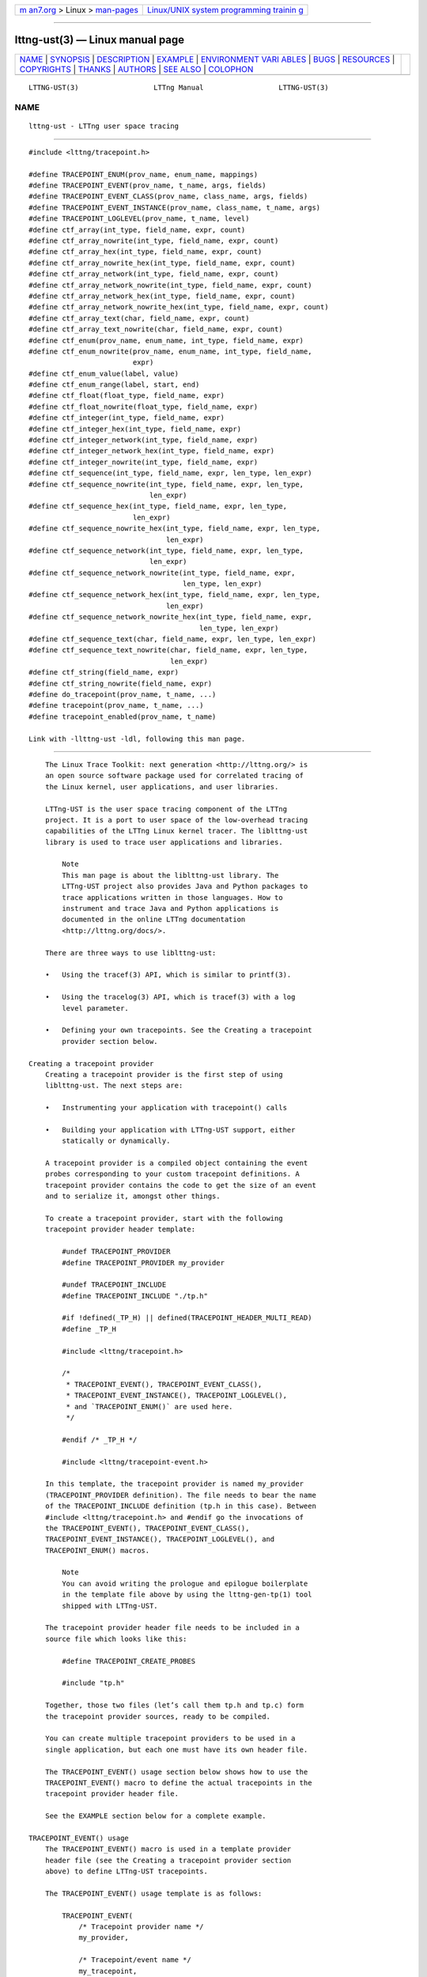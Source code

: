 .. container:: page-top

.. container:: nav-bar

   +----------------------------------+----------------------------------+
   | `m                               | `Linux/UNIX system programming   |
   | an7.org <../../../index.html>`__ | trainin                          |
   | > Linux >                        | g <http://man7.org/training/>`__ |
   | `man-pages <../index.html>`__    |                                  |
   +----------------------------------+----------------------------------+

--------------

lttng-ust(3) — Linux manual page
================================

+-----------------------------------+-----------------------------------+
| `NAME <#NAME>`__ \|               |                                   |
| `SYNOPSIS <#SYNOPSIS>`__ \|       |                                   |
| `DESCRIPTION <#DESCRIPTION>`__ \| |                                   |
| `EXAMPLE <#EXAMPLE>`__ \|         |                                   |
| `ENVIRONMENT VARI                 |                                   |
| ABLES <#ENVIRONMENT_VARIABLES>`__ |                                   |
| \| `BUGS <#BUGS>`__ \|            |                                   |
| `RESOURCES <#RESOURCES>`__ \|     |                                   |
| `COPYRIGHTS <#COPYRIGHTS>`__ \|   |                                   |
| `THANKS <#THANKS>`__ \|           |                                   |
| `AUTHORS <#AUTHORS>`__ \|         |                                   |
| `SEE ALSO <#SEE_ALSO>`__ \|       |                                   |
| `COLOPHON <#COLOPHON>`__          |                                   |
+-----------------------------------+-----------------------------------+
| .. container:: man-search-box     |                                   |
+-----------------------------------+-----------------------------------+

::

   LTTNG-UST(3)                  LTTng Manual                  LTTNG-UST(3)

NAME
-------------------------------------------------

::

          lttng-ust - LTTng user space tracing


---------------------------------------------------------

::

          #include <lttng/tracepoint.h>

          #define TRACEPOINT_ENUM(prov_name, enum_name, mappings)
          #define TRACEPOINT_EVENT(prov_name, t_name, args, fields)
          #define TRACEPOINT_EVENT_CLASS(prov_name, class_name, args, fields)
          #define TRACEPOINT_EVENT_INSTANCE(prov_name, class_name, t_name, args)
          #define TRACEPOINT_LOGLEVEL(prov_name, t_name, level)
          #define ctf_array(int_type, field_name, expr, count)
          #define ctf_array_nowrite(int_type, field_name, expr, count)
          #define ctf_array_hex(int_type, field_name, expr, count)
          #define ctf_array_nowrite_hex(int_type, field_name, expr, count)
          #define ctf_array_network(int_type, field_name, expr, count)
          #define ctf_array_network_nowrite(int_type, field_name, expr, count)
          #define ctf_array_network_hex(int_type, field_name, expr, count)
          #define ctf_array_network_nowrite_hex(int_type, field_name, expr, count)
          #define ctf_array_text(char, field_name, expr, count)
          #define ctf_array_text_nowrite(char, field_name, expr, count)
          #define ctf_enum(prov_name, enum_name, int_type, field_name, expr)
          #define ctf_enum_nowrite(prov_name, enum_name, int_type, field_name,
                                   expr)
          #define ctf_enum_value(label, value)
          #define ctf_enum_range(label, start, end)
          #define ctf_float(float_type, field_name, expr)
          #define ctf_float_nowrite(float_type, field_name, expr)
          #define ctf_integer(int_type, field_name, expr)
          #define ctf_integer_hex(int_type, field_name, expr)
          #define ctf_integer_network(int_type, field_name, expr)
          #define ctf_integer_network_hex(int_type, field_name, expr)
          #define ctf_integer_nowrite(int_type, field_name, expr)
          #define ctf_sequence(int_type, field_name, expr, len_type, len_expr)
          #define ctf_sequence_nowrite(int_type, field_name, expr, len_type,
                                       len_expr)
          #define ctf_sequence_hex(int_type, field_name, expr, len_type,
                                   len_expr)
          #define ctf_sequence_nowrite_hex(int_type, field_name, expr, len_type,
                                           len_expr)
          #define ctf_sequence_network(int_type, field_name, expr, len_type,
                                       len_expr)
          #define ctf_sequence_network_nowrite(int_type, field_name, expr,
                                               len_type, len_expr)
          #define ctf_sequence_network_hex(int_type, field_name, expr, len_type,
                                           len_expr)
          #define ctf_sequence_network_nowrite_hex(int_type, field_name, expr,
                                                   len_type, len_expr)
          #define ctf_sequence_text(char, field_name, expr, len_type, len_expr)
          #define ctf_sequence_text_nowrite(char, field_name, expr, len_type,
                                            len_expr)
          #define ctf_string(field_name, expr)
          #define ctf_string_nowrite(field_name, expr)
          #define do_tracepoint(prov_name, t_name, ...)
          #define tracepoint(prov_name, t_name, ...)
          #define tracepoint_enabled(prov_name, t_name)

          Link with -llttng-ust -ldl, following this man page.


---------------------------------------------------------------

::

          The Linux Trace Toolkit: next generation <http://lttng.org/> is
          an open source software package used for correlated tracing of
          the Linux kernel, user applications, and user libraries.

          LTTng-UST is the user space tracing component of the LTTng
          project. It is a port to user space of the low-overhead tracing
          capabilities of the LTTng Linux kernel tracer. The liblttng-ust
          library is used to trace user applications and libraries.

              Note
              This man page is about the liblttng-ust library. The
              LTTng-UST project also provides Java and Python packages to
              trace applications written in those languages. How to
              instrument and trace Java and Python applications is
              documented in the online LTTng documentation
              <http://lttng.org/docs/>.

          There are three ways to use liblttng-ust:

          •   Using the tracef(3) API, which is similar to printf(3).

          •   Using the tracelog(3) API, which is tracef(3) with a log
              level parameter.

          •   Defining your own tracepoints. See the Creating a tracepoint
              provider section below.

      Creating a tracepoint provider
          Creating a tracepoint provider is the first step of using
          liblttng-ust. The next steps are:

          •   Instrumenting your application with tracepoint() calls

          •   Building your application with LTTng-UST support, either
              statically or dynamically.

          A tracepoint provider is a compiled object containing the event
          probes corresponding to your custom tracepoint definitions. A
          tracepoint provider contains the code to get the size of an event
          and to serialize it, amongst other things.

          To create a tracepoint provider, start with the following
          tracepoint provider header template:

              #undef TRACEPOINT_PROVIDER
              #define TRACEPOINT_PROVIDER my_provider

              #undef TRACEPOINT_INCLUDE
              #define TRACEPOINT_INCLUDE "./tp.h"

              #if !defined(_TP_H) || defined(TRACEPOINT_HEADER_MULTI_READ)
              #define _TP_H

              #include <lttng/tracepoint.h>

              /*
               * TRACEPOINT_EVENT(), TRACEPOINT_EVENT_CLASS(),
               * TRACEPOINT_EVENT_INSTANCE(), TRACEPOINT_LOGLEVEL(),
               * and `TRACEPOINT_ENUM()` are used here.
               */

              #endif /* _TP_H */

              #include <lttng/tracepoint-event.h>

          In this template, the tracepoint provider is named my_provider
          (TRACEPOINT_PROVIDER definition). The file needs to bear the name
          of the TRACEPOINT_INCLUDE definition (tp.h in this case). Between
          #include <lttng/tracepoint.h> and #endif go the invocations of
          the TRACEPOINT_EVENT(), TRACEPOINT_EVENT_CLASS(),
          TRACEPOINT_EVENT_INSTANCE(), TRACEPOINT_LOGLEVEL(), and
          TRACEPOINT_ENUM() macros.

              Note
              You can avoid writing the prologue and epilogue boilerplate
              in the template file above by using the lttng-gen-tp(1) tool
              shipped with LTTng-UST.

          The tracepoint provider header file needs to be included in a
          source file which looks like this:

              #define TRACEPOINT_CREATE_PROBES

              #include "tp.h"

          Together, those two files (let’s call them tp.h and tp.c) form
          the tracepoint provider sources, ready to be compiled.

          You can create multiple tracepoint providers to be used in a
          single application, but each one must have its own header file.

          The TRACEPOINT_EVENT() usage section below shows how to use the
          TRACEPOINT_EVENT() macro to define the actual tracepoints in the
          tracepoint provider header file.

          See the EXAMPLE section below for a complete example.

      TRACEPOINT_EVENT() usage
          The TRACEPOINT_EVENT() macro is used in a template provider
          header file (see the Creating a tracepoint provider section
          above) to define LTTng-UST tracepoints.

          The TRACEPOINT_EVENT() usage template is as follows:

              TRACEPOINT_EVENT(
                  /* Tracepoint provider name */
                  my_provider,

                  /* Tracepoint/event name */
                  my_tracepoint,

                  /* List of tracepoint arguments (input) */
                  TP_ARGS(
                      ...
                  ),

                  /* List of fields of eventual event (output) */
                  TP_FIELDS(
                      ...
                  )
              )

          The TP_ARGS() macro contains the input arguments of the
          tracepoint. Those arguments can be used in the argument
          expressions of the output fields defined in TP_FIELDS().

          The format of the TP_ARGS() parameters is: C type, then argument
          name; repeat as needed, up to ten times. For example:

              TP_ARGS(
                  int, my_int,
                  const char *, my_string,
                  FILE *, my_file,
                  double, my_float,
                  struct my_data *, my_data
              )

          The TP_FIELDS() macro contains the output fields of the
          tracepoint, that is, the actual data that can be recorded in the
          payload of an event emitted by this tracepoint.

          The TP_FIELDS() macro contains a list of ctf_*() macros NOT
          separated by commas. The available macros are documented in the
          Available ctf_*() field type macros section below.

      Available ctf_*() field type macros
          This section documents the available ctf_*() macros that can be
          inserted in the TP_FIELDS() macro of the TRACEPOINT_EVENT()
          macro.

          Standard integer, displayed in base 10:

              ctf_integer(int_type, field_name, expr)
              ctf_integer_nowrite(int_type, field_name, expr)

          Standard integer, displayed in base 16:

              ctf_integer_hex(int_type, field_name, expr)

          Integer in network byte order (big endian), displayed in base 10:

              ctf_integer_network(int_type, field_name, expr)

          Integer in network byte order, displayed in base 16:

              ctf_integer_network_hex(int_type, field_name, expr)

          Floating point number:

              ctf_float(float_type, field_name, expr)
              ctf_float_nowrite(float_type, field_name, expr)

          Null-terminated string:

              ctf_string(field_name, expr)
              ctf_string_nowrite(field_name, expr)

          Statically-sized array of integers (_hex versions displayed in
          hexadecimal, _network versions in network byte order):

              ctf_array(int_type, field_name, expr, count)
              ctf_array_nowrite(int_type, field_name, expr, count)
              ctf_array_hex(int_type, field_name, expr, count)
              ctf_array_nowrite_hex(int_type, field_name, expr, count)
              ctf_array_network(int_type, field_name, expr, count)
              ctf_array_network_nowrite(int_type, field_name, expr, count)
              ctf_array_network_hex(int_type, field_name, expr, count)
              ctf_array_network_nowrite_hex(int_type, field_name, expr, count)

          Statically-sized array, printed as text; no need to be
          null-terminated:

              ctf_array_text(char, field_name, expr, count)
              ctf_array_text_nowrite(char, field_name, expr, count)

          Dynamically-sized array of integers (_hex versions displayed in
          hexadecimal, _network versions in network byte order):

              ctf_sequence(int_type, field_name, expr, len_type, len_expr)
              ctf_sequence_nowrite(int_type, field_name, expr, len_type, len_expr)
              ctf_sequence_hex(int_type, field_name, expr, len_type, len_expr)
              ctf_sequence_nowrite_hex(int_type, field_name, expr, len_type,
                                       len_expr)
              ctf_sequence_network(int_type, field_name, expr, len_type, len_expr)
              ctf_sequence_network_nowrite(int_type, field_name, expr, len_type,
                                           len_expr)
              ctf_sequence_network_hex(int_type, field_name, expr, len_type,
                                       len_expr)
              ctf_sequence_network_nowrite_hex(int_type, field_name, expr,
                                               len_type, len_expr)

          Dynamically-sized array, displayed as text; no need to be
          null-terminated:

              ctf_sequence_text(char, field_name, expr, len_type, len_expr)
              ctf_sequence_text_nowrite(char, field_name, expr, len_type, len_expr)

          Enumeration. The enumeration field must be defined before using
          this macro with the TRACEPOINT_ENUM() macro. See the
          TRACEPOINT_ENUM() usage section for more information.

              ctf_enum(prov_name, enum_name, int_type, field_name, expr)
              ctf_enum_nowrite(prov_name, enum_name, int_type, field_name, expr)

          The parameters are:

          count
              Number of elements in array/sequence. This must be known at
              compile time.

          enum_name
              Name of an enumeration field previously defined with the
              TRACEPOINT_ENUM() macro. See the TRACEPOINT_ENUM() usage
              section for more information.

          expr
              C expression resulting in the field’s value. This expression
              can use one or more arguments passed to the tracepoint. The
              arguments of a given tracepoint are defined in the TP_ARGS()
              macro (see the Creating a tracepoint provider section above).

          field_name
              Event field name (C identifier syntax, NOT a literal string).

          float_type
              Float C type (float or double). The size of this type
              determines the size of the floating point number field.

          int_type
              Integer C type. The size of this type determines the size of
              the integer/enumeration field.

          len_expr
              C expression resulting in the sequence’s length. This
              expression can use one or more arguments passed to the
              tracepoint.

          len_type
              Unsigned integer C type of sequence’s length.

          prov_name
              Tracepoint provider name. This must be the same as the
              tracepoint provider name used in a previous field definition.

          The _nowrite versions omit themselves from the recorded trace,
          but are otherwise identical. Their primary purpose is to make
          some of the event context available to the event filters without
          having to commit the data to sub-buffers. See
          lttng-enable-event(1) to learn more about dynamic event
          filtering.

          See the EXAMPLE section below for a complete example.

      TRACEPOINT_ENUM() usage
          An enumeration field is a list of mappings between an integers,
          or a range of integers, and strings (sometimes called labels or
          enumerators). Enumeration fields can be used to have a more
          compact trace when the possible values for a field are limited.

          An enumeration field is defined with the TRACEPOINT_ENUM() macro:

              TRACEPOINT_ENUM(
                  /* Tracepoint provider name */
                  my_provider,

                  /* Enumeration name (unique in the whole tracepoint provider) */
                  my_enum,

                  /* Enumeration mappings */
                  TP_ENUM_VALUES(
                      ...
                  )
              )

          TP_ENUM_VALUES() contains a list of enumeration mappings, NOT
          separated by commas. Two macros can be used in the
          TP_ENUM_VALUES(): ctf_enum_value() and ctf_enum_range().

          ctf_enum_value() is a single value mapping:

              ctf_enum_value(label, value)

          This macro maps the given label string to the value value.

          ctf_enum_range() is a range mapping:

              ctf_enum_range(label, start, end)

          This macro maps the given label string to the range of integers
          from start to end, inclusively. Range mappings may overlap, but
          the behaviour is implementation-defined: each trace reader
          handles overlapping ranges as it wishes.

          See the EXAMPLE section below for a complete example.

      TRACEPOINT_EVENT_CLASS() usage
          A tracepoint class is a class of tracepoints sharing the same
          field types and names. A tracepoint instance is one instance of
          such a declared tracepoint class, with its own event name.

          LTTng-UST creates one event serialization function per tracepoint
          class. Using TRACEPOINT_EVENT() creates one tracepoint class per
          tracepoint definition, whereas using TRACEPOINT_EVENT_CLASS() and
          TRACEPOINT_EVENT_INSTANCE() creates one tracepoint class, and one
          or more tracepoint instances of this class. In other words, many
          tracepoints can reuse the same serialization code. Reusing the
          same code, when possible, can reduce cache pollution, thus
          improve performance.

          The TRACEPOINT_EVENT_CLASS() macro accepts the same parameters as
          the TRACEPOINT_EVENT() macro, except that instead of an event
          name, its second parameter is the tracepoint class name:

              TRACEPOINT_EVENT_CLASS(
                  /* Tracepoint provider name */
                  my_provider,

                  /* Tracepoint class name */
                  my_tracepoint_class,

                  /* List of tracepoint arguments (input) */
                  TP_ARGS(
                      ...
                  ),

                  /* List of fields of eventual event (output) */
                  TP_FIELDS(
                      ...
                  )
              )

          Once the tracepoint class is defined, you can create as many
          tracepoint instances as needed:

              TRACEPOINT_EVENT_INSTANCE(
                  /* Tracepoint provider name */
                  my_provider,

                  /* Tracepoint class name */
                  my_tracepoint_class,

                  /* Tracepoint/event name */
                  my_tracepoint,

                  /* List of tracepoint arguments (input) */
                  TP_ARGS(
                      ...
                  )
              )

          As you can see, the TRACEPOINT_EVENT_INSTANCE() does not contain
          the TP_FIELDS() macro, because they are defined at the
          TRACEPOINT_EVENT_CLASS() level.

          See the EXAMPLE section below for a complete example.

      TRACEPOINT_LOGLEVEL() usage
          Optionally, a log level can be assigned to a defined tracepoint.
          Assigning different levels of severity to tracepoints can be
          useful: when controlling tracing sessions, you can choose to only
          enable events falling into a specific log level range using the
          --loglevel and --loglevel-only options of the
          lttng-enable-event(1) command.

          Log levels are assigned to tracepoints that are already defined
          using the TRACEPOINT_LOGLEVEL() macro. The latter must be used
          after having used TRACEPOINT_EVENT() or
          TRACEPOINT_EVENT_INSTANCE() for a given tracepoint. The
          TRACEPOINT_LOGLEVEL() macro is used as follows:

              TRACEPOINT_LOGLEVEL(
                  /* Tracepoint provider name */
                  my_provider,

                  /* Tracepoint/event name */
                  my_tracepoint,

                  /* Log level */
                  TRACE_INFO
              )

          The available log level definitions are:

          TRACE_EMERG
              System is unusable.

          TRACE_ALERT
              Action must be taken immediately.

          TRACE_CRIT
              Critical conditions.

          TRACE_ERR
              Error conditions.

          TRACE_WARNING
              Warning conditions.

          TRACE_NOTICE
              Normal, but significant, condition.

          TRACE_INFO
              Informational message.

          TRACE_DEBUG_SYSTEM
              Debug information with system-level scope (set of programs).

          TRACE_DEBUG_PROGRAM
              Debug information with program-level scope (set of
              processes).

          TRACE_DEBUG_PROCESS
              Debug information with process-level scope (set of modules).

          TRACE_DEBUG_MODULE
              Debug information with module (executable/library) scope (set
              of units).

          TRACE_DEBUG_UNIT
              Debug information with compilation unit scope (set of
              functions).

          TRACE_DEBUG_FUNCTION
              Debug information with function-level scope.

          TRACE_DEBUG_LINE
              Debug information with line-level scope (default log level).

          TRACE_DEBUG
              Debug-level message.

          See the EXAMPLE section below for a complete example.

      Instrumenting your application
          Once the tracepoint provider is created (see the Creating a
          tracepoint provider section above), you can instrument your
          application with the defined tracepoints thanks to the
          tracepoint() macro:

              #define tracepoint(prov_name, t_name, ...)

          With:

          prov_name
              Tracepoint provider name.

          t_name
              Tracepoint/event name.

          ...
              Tracepoint arguments, if any.

          Make sure to include the tracepoint provider header file anywhere
          you use tracepoint() for this provider.

              Note
              Even though LTTng-UST supports tracepoint() call site
              duplicates having the same provider and tracepoint names, it
              is recommended to use a provider/tracepoint name pair only
              once within the application source code to help map events
              back to their call sites when analyzing the trace.

          Sometimes, arguments to the tracepoint are expensive to compute
          (take call stack, for example). To avoid the computation when the
          tracepoint is disabled, you can use the tracepoint_enabled() and
          do_tracepoint() macros:

              #define tracepoint_enabled(prov_name, t_name)
              #define do_tracepoint(prov_name, t_name, ...)

          tracepoint_enabled() returns a non-zero value if the tracepoint
          named t_name from the provider named prov_name is enabled at run
          time.

          do_tracepoint() is like tracepoint(), except that it doesn’t
          check if the tracepoint is enabled. Using tracepoint() with
          tracepoint_enabled() is dangerous since tracepoint() also
          contains the tracepoint_enabled() check, thus a race condition is
          possible in this situation:

              if (tracepoint_enabled(my_provider, my_tracepoint)) {
                  stuff = prepare_stuff();
              }

              tracepoint(my_provider, my_tracepoint, stuff);

          If the tracepoint is enabled after the condition, then stuff is
          not prepared: the emitted event will either contain wrong data,
          or the whole application could crash (segmentation fault, for
          example).

              Note
              Neither tracepoint_enabled() nor do_tracepoint() have a
              STAP_PROBEV() call, so if you need it, you should emit this
              call yourself.

      Statically linking the tracepoint provider
          With the static linking method, compiled tracepoint providers are
          copied into the target application.

          Define TRACEPOINT_DEFINE definition below the
          TRACEPOINT_CREATE_PROBES definition in the tracepoint provider
          source:

              #define TRACEPOINT_CREATE_PROBES
              #define TRACEPOINT_DEFINE

              #include "tp.h"

          Create the tracepoint provider object file:

              $ cc -c -I. tp.c

              Note
              Although an application instrumented with LTTng-UST
              tracepoints can be compiled with a C++ compiler, tracepoint
              probes should be compiled with a C compiler.

          At this point, you can archive this tracepoint provider object
          file, possibly with other object files of your application or
          with other tracepoint provider object files, as a static library:

              $ ar rc tp.a tp.o

          Using a static library does have the advantage of centralising
          the tracepoint providers objects so they can be shared between
          multiple applications. This way, when the tracepoint provider is
          modified, the source code changes don’t have to be patched into
          each application’s source code tree. The applications need to be
          relinked after each change, but need not to be otherwise
          recompiled (unless the tracepoint provider’s API changes).

          Then, link your application with this object file (or with the
          static library containing it) and with liblttng-ust and libdl
          (libc on a BSD system):

              $ cc -o app tp.o app.o -llttng-ust -ldl

      Dynamically loading the tracepoint provider
          The second approach to package the tracepoint provider is to use
          the dynamic loader: the library and its member functions are
          explicitly sought, loaded at run time.

          In this scenario, the tracepoint provider is compiled as a shared
          object.

          The process to create the tracepoint provider shared object is
          pretty much the same as the static linking method, except that:

          •   Since the tracepoint provider is not part of the application,
              TRACEPOINT_DEFINE must be defined, for each tracepoint
              provider, in exactly one source file of the application

          •   TRACEPOINT_PROBE_DYNAMIC_LINKAGE must be defined next to
              TRACEPOINT_DEFINE

          Regarding TRACEPOINT_DEFINE and TRACEPOINT_PROBE_DYNAMIC_LINKAGE,
          the recommended practice is to use a separate C source file in
          your application to define them, then include the tracepoint
          provider header files afterwards. For example, as tp-define.c:

              #define TRACEPOINT_DEFINE
              #define TRACEPOINT_PROBE_DYNAMIC_LINKAGE

              #include "tp.h"

          The tracepoint provider object file used to create the shared
          library is built like it is using the static linking method, but
          with the -fpic option:

              $ cc -c -fpic -I. tp.c

          It is then linked as a shared library like this:

              $ cc -shared -Wl,--no-as-needed -o tp.so tp.o -llttng-ust

          This tracepoint provider shared object isn’t linked with the user
          application: it must be loaded manually. This is why the
          application is built with no mention of this tracepoint provider,
          but still needs libdl:

              $ cc -o app app.o tp-define.o -ldl

          There are two ways to dynamically load the tracepoint provider
          shared object:

          •   Load it manually from the application using dlopen(3)

          •   Make the dynamic loader load it with the LD_PRELOAD
              environment variable (see ld.so(8))

          If the application does not dynamically load the tracepoint
          provider shared object using one of the methods above, tracing is
          disabled for this application, and the events are not listed in
          the output of lttng-list(1).

          Note that it is not safe to use dlclose(3) on a tracepoint
          provider shared object that is being actively used for tracing,
          due to a lack of reference counting from LTTng-UST to the shared
          object.

          For example, statically linking a tracepoint provider to a shared
          object which is to be dynamically loaded by an application (a
          plugin, for example) is not safe: the shared object, which
          contains the tracepoint provider, could be dynamically closed (‐
          dlclose(3)) at any time by the application.

          To instrument a shared object, either:

          •   Statically link the tracepoint provider to the application,
              or

          •   Build the tracepoint provider as a shared object (following
              the procedure shown in this section), and preload it when
              tracing is needed using the LD_PRELOAD environment variable.

      Using LTTng-UST with daemons
          Some extra care is needed when using liblttng-ust with daemon
          applications that call fork(2), clone(2), or BSD’s rfork(2)
          without a following exec(3) family system call. The library
          liblttng-ust-fork.so needs to be preloaded before starting the
          application with the LD_PRELOAD environment variable (see
          ld.so(8)).

          To use liblttng-ust with a daemon application which closes file
          descriptors that were not opened by it, preload the liblttng-ust-
          fd.so library before you start the application. Typical use cases
          include daemons closing all file descriptors after fork(2), and
          buggy applications doing “double-closes”.

      Context information
          Context information can be prepended by the LTTng-UST tracer
          before each event, or before specific events.

          Context fields can be added to specific channels using
          lttng-add-context(1).

          The following context fields are supported by LTTng-UST:

          cpu_id
              CPU ID.

                  Note
                  This context field is always enabled, and it cannot be
                  added with lttng-add-context(1). Its main purpose is to
                  be used for dynamic event filtering. See
                  lttng-enable-event(1) for more information about event
                  filtering.

          ip
              Instruction pointer: enables recording the exact address from
              which an event was emitted. This context field can be used to
              reverse-lookup the source location that caused the event to
              be emitted.

          perf:thread:COUNTER
              perf counter named COUNTER. Use lttng add-context --list to
              list the available perf counters.

              Only available on IA-32 and x86-64 architectures.

          perf:thread:raw:rN:NAME
              perf counter with raw ID N and custom name NAME. See
              lttng-add-context(1) for more details.

          pthread_id
              POSIX thread identifier. Can be used on architectures where
              pthread_t maps nicely to an unsigned long type.

          procname
              Thread name, as set by exec(3) or prctl(2). It is recommended
              that programs set their thread name with prctl(2) before
              hitting the first tracepoint for that thread.

          vpid
              Virtual process ID: process ID as seen from the point of view
              of the process namespace.

          vtid
              Virtual thread ID: thread ID as seen from the point of view
              of the process namespace.

      LTTng-UST state dump
          If an application that uses liblttng-ust becomes part of a
          tracing session, information about its currently loaded shared
          objects, their build IDs, and their debug link information are
          emitted as events by the tracer.

          The following LTTng-UST state dump events exist and must be
          enabled to record application state dumps. Note that, during the
          state dump phase, LTTng-UST can also emit shared library
          load/unload events (see Shared library load/unload tracking
          below).

          lttng_ust_statedump:start
              Emitted when the state dump begins.

              This event has no fields.

          lttng_ust_statedump:end
              Emitted when the state dump ends. Once this event is emitted,
              it is guaranteed that, for a given process, the state dump is
              complete.

              This event has no fields.

          lttng_ust_statedump:bin_info
              Emitted when information about a currently loaded executable
              or shared object is found.

              Fields:

              ┌───────────────┬────────────────────────────────┐
              │Field name     │ Description                    │
              ├───────────────┼────────────────────────────────┤
              │baddr          │ Base address of loaded         │
              │               │ executable.                    │
              ├───────────────┼────────────────────────────────┤
              │memsz          │ Size of loaded                 │
              │               │ executable in memory.          │
              ├───────────────┼────────────────────────────────┤
              │path           │ Path to loaded                 │
              │               │ executable file.               │
              ├───────────────┼────────────────────────────────┤
              │is_pic         │ Whether or not the             │
              │               │ executable is                  │
              │               │ position-independent           │
              │               │ code.                          │
              ├───────────────┼────────────────────────────────┤
              │has_build_id   │ Whether or not the             │
              │               │ executable has a build         │
              │               │ ID. If this field is 1,        │
              │               │ you can expect that an         │
              │               │ lttng_ust_statedump:build_id   │
              │               │ event record follows           │
              │               │ this one (not                  │
              │               │ necessarily immediately        │
              │               │ after).                        │
              ├───────────────┼────────────────────────────────┤
              │has_debug_link │ Whether or not the             │
              │               │ executable has debug link      │
              │               │ information. If this field     │
              │               │ is 1, you can expect that an   │
              │               │ lttng_ust_statedump:debug_link │
              │               │ event record follows this      │
              │               │ one (not necessarily           │
              │               │ immediately after).            │
              └───────────────┴────────────────────────────────┘

          lttng_ust_statedump:build_id
              Emitted when a build ID is found in a currently loaded shared
              library. See Debugging Information in Separate Files
              <https://sourceware.org/gdb/onlinedocs/gdb/Separate-Debug-
              Files.html> for more information about build IDs.

              Fields:

              ┌───────────┬────────────────────────┐
              │Field name │ Description            │
              ├───────────┼────────────────────────┤
              │baddr      │ Base address of loaded │
              │           │ library.               │
              ├───────────┼────────────────────────┤
              │build_id   │ Build ID.              │
              └───────────┴────────────────────────┘

          lttng_ust_statedump:debug_link
              Emitted when debug link information is found in a currently
              loaded shared library. See Debugging Information in Separate
              Files <https://sourceware.org/gdb/onlinedocs/gdb/Separate-
              Debug-Files.html> for more information about debug links.

              Fields:

              ┌───────────┬────────────────────────┐
              │Field name │ Description            │
              ├───────────┼────────────────────────┤
              │baddr      │ Base address of loaded │
              │           │ library.               │
              ├───────────┼────────────────────────┤
              │crc        │ Debug link file’s CRC. │
              ├───────────┼────────────────────────┤
              │filename   │ Debug link file name.  │
              └───────────┴────────────────────────┘

      Shared library load/unload tracking
          The LTTng-UST state dump and the LTTng-UST helper library to
          instrument the dynamic linker (see liblttng-ust-dl(3)) can emit
          shared library load/unload tracking events.

          The following shared library load/unload tracking events exist
          and must be enabled to track the loading and unloading of shared
          libraries:

          lttng_ust_lib:load
              Emitted when a shared library (shared object) is loaded.

              Fields:

              ┌───────────────┬──────────────────────────┐
              │Field name     │ Description              │
              ├───────────────┼──────────────────────────┤
              │baddr          │ Base address of loaded   │
              │               │ library.                 │
              ├───────────────┼──────────────────────────┤
              │memsz          │ Size of loaded library   │
              │               │ in memory.               │
              ├───────────────┼──────────────────────────┤
              │path           │ Path to loaded library   │
              │               │ file.                    │
              ├───────────────┼──────────────────────────┤
              │has_build_id   │ Whether or not the       │
              │               │ library has a build ID.  │
              │               │ If this field is 1, you  │
              │               │ can expect that an       │
              │               │ lttng_ust_lib:build_id   │
              │               │ event record follows     │
              │               │ this one (not            │
              │               │ necessarily immediately  │
              │               │ after).                  │
              ├───────────────┼──────────────────────────┤
              │has_debug_link │ Whether or not the       │
              │               │ library has debug link   │
              │               │ information. If this     │
              │               │ field is 1, you can      │
              │               │ expect that an           │
              │               │ lttng_ust_lib:debug_link │
              │               │ event record follows     │
              │               │ this one (not            │
              │               │ necessarily immediately  │
              │               │ after).                  │
              └───────────────┴──────────────────────────┘

          lttng_ust_lib:unload
              Emitted when a shared library (shared object) is unloaded.

              Fields:

              ┌───────────┬──────────────────────────┐
              │Field name │ Description              │
              ├───────────┼──────────────────────────┤
              │baddr      │ Base address of unloaded │
              │           │ library.                 │
              └───────────┴──────────────────────────┘

          lttng_ust_lib:build_id
              Emitted when a build ID is found in a loaded shared library
              (shared object). See Debugging Information in Separate Files
              <https://sourceware.org/gdb/onlinedocs/gdb/Separate-Debug-
              Files.html> for more information about build IDs.

              Fields:

              ┌───────────┬────────────────────────┐
              │Field name │ Description            │
              ├───────────┼────────────────────────┤
              │baddr      │ Base address of loaded │
              │           │ library.               │
              ├───────────┼────────────────────────┤
              │build_id   │ Build ID.              │
              └───────────┴────────────────────────┘

          lttng_ust_lib:debug_link
              Emitted when debug link information is found in a loaded
              shared library (shared object). See Debugging Information in
              Separate Files
              <https://sourceware.org/gdb/onlinedocs/gdb/Separate-Debug-
              Files.html> for more information about debug links.

              Fields:

              ┌───────────┬────────────────────────┐
              │Field name │ Description            │
              ├───────────┼────────────────────────┤
              │baddr      │ Base address of loaded │
              │           │ library.               │
              ├───────────┼────────────────────────┤
              │crc        │ Debug link file’s CRC. │
              ├───────────┼────────────────────────┤
              │filename   │ Debug link file name.  │
              └───────────┴────────────────────────┘

      Detect if LTTng-UST is loaded
          To detect if liblttng-ust is loaded from an application:

           1. Define the lttng_ust_loaded weak symbol globally:

                  int lttng_ust_loaded __attribute__((weak));

              This weak symbol is set by the constructor of liblttng-ust.

           2. Test lttng_ust_loaded where needed:

                  /* ... */

                  if (lttng_ust_loaded) {
                      /* LTTng-UST is loaded */
                  } else {
                      /* LTTng-UST is NOT loaded */
                  }

                  /* ... */


-------------------------------------------------------

::

              Note
              A few examples are available in the doc/examples
              <https://github.com/lttng/lttng-
              ust/tree/v2.10.6/doc/examples> directory of LTTng-UST’s
              source tree.

          This example shows all the features documented in the previous
          sections. The static linking method is chosen here to link the
          application with the tracepoint provider.

          You can compile the source files and link them together
          statically like this:

              $ cc -c -I. tp.c
              $ cc -c app.c
              $ cc -o app tp.o app.o -llttng-ust -ldl

          Using the lttng(1) tool, create an LTTng tracing session, enable
          all the events of this tracepoint provider, and start tracing:

              $ lttng create my-session
              $ lttng enable-event --userspace 'my_provider:*'
              $ lttng start

          You may also enable specific events:

              $ lttng enable-event --userspace my_provider:big_event
              $ lttng enable-event --userspace my_provider:event_instance2

          Run the application:

              $ ./app some arguments

          Stop the current tracing session and inspect the recorded events:

              $ lttng stop
              $ lttng view

      Tracepoint provider header file
          tp.h:

              #undef TRACEPOINT_PROVIDER
              #define TRACEPOINT_PROVIDER my_provider

              #undef TRACEPOINT_INCLUDE
              #define TRACEPOINT_INCLUDE "./tp.h"

              #if !defined(_TP_H) || defined(TRACEPOINT_HEADER_MULTI_READ)
              #define _TP_H

              #include <lttng/tracepoint.h>
              #include <stdio.h>

              #include "app.h"

              TRACEPOINT_EVENT(
                  my_provider,
                  simple_event,
                  TP_ARGS(
                      int, my_integer_arg,
                      const char *, my_string_arg
                  ),
                  TP_FIELDS(
                      ctf_string(argc, my_string_arg)
                      ctf_integer(int, argv, my_integer_arg)
                  )
              )

              TRACEPOINT_ENUM(
                  my_provider,
                  my_enum,
                  TP_ENUM_VALUES(
                      ctf_enum_value("ZERO", 0)
                      ctf_enum_value("ONE", 1)
                      ctf_enum_value("TWO", 2)
                      ctf_enum_range("A RANGE", 52, 125)
                      ctf_enum_value("ONE THOUSAND", 1000)
                  )
              )

              TRACEPOINT_EVENT(
                  my_provider,
                  big_event,
                  TP_ARGS(
                      int, my_integer_arg,
                      const char *, my_string_arg,
                      FILE *, stream,
                      double, flt_arg,
                      int *, array_arg
                  ),
                  TP_FIELDS(
                      ctf_integer(int, int_field1, my_integer_arg * 2)
                      ctf_integer_hex(long int, stream_pos, ftell(stream))
                      ctf_float(double, float_field, flt_arg)
                      ctf_string(string_field, my_string_arg)
                      ctf_array(int, array_field, array_arg, 7)
                      ctf_array_text(char, array_text_field, array_arg, 5)
                      ctf_sequence(int, seq_field, array_arg, int,
                                   my_integer_arg / 10)
                      ctf_sequence_text(char, seq_text_field, array_arg,
                                        int, my_integer_arg / 5)
                      ctf_enum(my_provider, my_enum, int,
                               enum_field, array_arg[1])
                  )
              )

              TRACEPOINT_LOGLEVEL(my_provider, big_event, TRACE_WARNING)

              TRACEPOINT_EVENT_CLASS(
                  my_provider,
                  my_tracepoint_class,
                  TP_ARGS(
                      int, my_integer_arg,
                      struct app_struct *, app_struct_arg
                  ),
                  TP_FIELDS(
                      ctf_integer(int, a, my_integer_arg)
                      ctf_integer(unsigned long, b, app_struct_arg->b)
                      ctf_string(c, app_struct_arg->c)
                  )
              )

              TRACEPOINT_EVENT_INSTANCE(
                  my_provider,
                  my_tracepoint_class,
                  event_instance1,
                  TP_ARGS(
                      int, my_integer_arg,
                      struct app_struct *, app_struct_arg
                  )
              )

              TRACEPOINT_EVENT_INSTANCE(
                  my_provider,
                  my_tracepoint_class,
                  event_instance2,
                  TP_ARGS(
                      int, my_integer_arg,
                      struct app_struct *, app_struct_arg
                  )
              )

              TRACEPOINT_LOGLEVEL(my_provider, event_instance2, TRACE_INFO)

              TRACEPOINT_EVENT_INSTANCE(
                  my_provider,
                  my_tracepoint_class,
                  event_instance3,
                  TP_ARGS(
                      int, my_integer_arg,
                      struct app_struct *, app_struct_arg
                  )
              )

              #endif /* _TP_H */

              #include <lttng/tracepoint-event.h>

      Tracepoint provider source file
          tp.c:

              #define TRACEPOINT_CREATE_PROBES
              #define TRACEPOINT_DEFINE

              #include "tp.h"

      Application header file
          app.h:

              #ifndef _APP_H
              #define _APP_H

              struct app_struct {
                  unsigned long b;
                  const char *c;
                  double d;
              };

              #endif /* _APP_H */

      Application source file
          app.c:

              #include <stdlib.h>
              #include <stdio.h>

              #include "tp.h"
              #include "app.h"

              static int array_of_ints[] = {
                  100, -35, 1, 23, 14, -6, 28, 1001, -3000,
              };

              int main(int argc, char* argv[])
              {
                  FILE *stream;
                  struct app_struct app_struct;

                  tracepoint(my_provider, simple_event, argc, argv[0]);
                  stream = fopen("/tmp/app.txt", "w");

                  if (!stream) {
                      fprintf(stderr,
                              "Error: Cannot open /tmp/app.txt for writing\n");
                      return EXIT_FAILURE;
                  }

                  if (fprintf(stream, "0123456789") != 10) {
                      fclose(stream);
                      fprintf(stderr, "Error: Cannot write to /tmp/app.txt\n");
                      return EXIT_FAILURE;
                  }

                  tracepoint(my_provider, big_event, 35, "hello tracepoint",
                             stream, -3.14, array_of_ints);
                  fclose(stream);
                  app_struct.b = argc;
                  app_struct.c = "[the string]";
                  tracepoint(my_provider, event_instance1, 23, &app_struct);
                  app_struct.b = argc * 5;
                  app_struct.c = "[other string]";
                  tracepoint(my_provider, event_instance2, 17, &app_struct);
                  app_struct.b = 23;
                  app_struct.c = "nothing";
                  tracepoint(my_provider, event_instance3, -52, &app_struct);

                  return EXIT_SUCCESS;
              }


-----------------------------------------------------------------------------------

::

          LTTNG_HOME
              Alternative user’s home directory. This variable is useful
              when the user running the instrumented application has a
              non-writable home directory.

              Unix sockets used for the communication between liblttng-ust
              and the LTTng session and consumer daemons (part of the
              LTTng-tools project) are located in a specific directory
              under $LTTNG_HOME (or $HOME if $LTTNG_HOME is not set).

          LTTNG_UST_ALLOW_BLOCKING
              If set, allow the application to retry event tracing when
              there’s no space left for the event record in the sub-buffer,
              therefore effectively blocking the application until space is
              made available or the configured timeout is reached.

              To allow an application to block during tracing, you also
              need to specify a blocking timeout when you create a channel
              with the --blocking-timeout option of the
              lttng-enable-channel(1) command.

              This option can be useful in workloads generating very large
              trace data throughput, where blocking the application is an
              acceptable trade-off to prevent discarding event records.

                  Warning
                  Setting this environment variable may significantly
                  affect application timings.

          LTTNG_UST_CLOCK_PLUGIN
              Path to the shared object which acts as the clock override
              plugin. An example of such a plugin can be found in the
              LTTng-UST documentation under examples/clock-override
              <https://github.com/lttng/lttng-
              ust/tree/v2.10.6/doc/examples/clock-override>.

          LTTNG_UST_DEBUG
              If set, enable liblttng-ust's debug and error output.

          LTTNG_UST_GETCPU_PLUGIN
              Path to the shared object which acts as the getcpu() override
              plugin. An example of such a plugin can be found in the
              LTTng-UST documentation under examples/getcpu-override
              <https://github.com/lttng/lttng-
              ust/tree/v2.10.6/doc/examples/getcpu-override>.

          LTTNG_UST_REGISTER_TIMEOUT
              Waiting time for the registration done session daemon command
              before proceeding to execute the main program (milliseconds).

              The value 0 means do not wait. The value -1 means wait
              forever. Setting this environment variable to 0 is
              recommended for applications with time constraints on the
              process startup time.

              Default: 3000.

          LTTNG_UST_WITHOUT_BADDR_STATEDUMP
              If set, prevents liblttng-ust from performing a base address
              state dump (see the LTTng-UST state dump section above).


-------------------------------------------------

::

          If you encounter any issue or usability problem, please report it
          on the LTTng bug tracker <https://bugs.lttng.org/projects/lttng-
          ust>.


-----------------------------------------------------------

::

          •   LTTng project website <http://lttng.org>

          •   LTTng documentation <http://lttng.org/docs>

          •   Git repositories <http://git.lttng.org>

          •   GitHub organization <http://github.com/lttng>

          •   Continuous integration <http://ci.lttng.org/>

          •   Mailing list <http://lists.lttng.org> for support and
              development: lttng-dev@lists.lttng.org

          •   IRC channel <irc://irc.oftc.net/lttng>: #lttng on
              irc.oftc.net


-------------------------------------------------------------

::

          This library is part of the LTTng-UST project.

          This library is distributed under the GNU Lesser General Public
          License, version 2.1 <http://www.gnu.org/licenses/old-
          licenses/lgpl-2.1.en.html>. See the COPYING
          <https://github.com/lttng/lttng-ust/blob/v2.10.6/COPYING> file
          for more details.


-----------------------------------------------------

::

          Thanks to Ericsson for funding this work, providing real-life use
          cases, and testing.

          Special thanks to Michel Dagenais and the DORSAL laboratory
          <http://www.dorsal.polymtl.ca/> at École Polytechnique de
          Montréal for the LTTng journey.


-------------------------------------------------------

::

          LTTng-UST was originally written by Mathieu Desnoyers, with
          additional contributions from various other people. It is
          currently maintained by Mathieu Desnoyers
          <mailto:mathieu.desnoyers@efficios.com>.


---------------------------------------------------------

::

          tracef(3), tracelog(3), lttng-gen-tp(1), lttng-ust-dl(3),
          lttng-ust-cyg-profile(3), lttng(1), lttng-enable-event(1),
          lttng-list(1), lttng-add-context(1), babeltrace(1), dlopen(3),
          ld.so(8)

COLOPHON
---------------------------------------------------------

::

          This page is part of the LTTng-UST (    LTTng Userspace Tracer)
          project.  Information about the project can be found at 
          ⟨http://lttng.org/⟩.  It is not known how to report bugs for this
          man page; if you know, please send a mail to man-pages@man7.org.
          This page was obtained from the tarball lttng-ust-2.11.0.tar.bz2
          fetched from ⟨https://lttng.org/files/lttng-ust/⟩ on 2019-11-19.
          If you discover any rendering problems in this HTML version of
          the page, or you believe there is a better or more up-to-date
          source for the page, or you have corrections or improvements to
          the information in this COLOPHON (which is not part of the
          original manual page), send a mail to man-pages@man7.org

   LTTng 2.10.6                   10/17/2019                   LTTNG-UST(3)

--------------

Pages that refer to this page: `lttng(1) <../man1/lttng.1.html>`__, 
`lttng-crash(1) <../man1/lttng-crash.1.html>`__, 
`lttng-enable-channel(1) <../man1/lttng-enable-channel.1.html>`__, 
`lttng-gen-tp(1) <../man1/lttng-gen-tp.1.html>`__, 
`lttng-health-check(3) <../man3/lttng-health-check.3.html>`__, 
`lttng-ust-cyg-profile(3) <../man3/lttng-ust-cyg-profile.3.html>`__, 
`lttng-ust-dl(3) <../man3/lttng-ust-dl.3.html>`__, 
`tracef(3) <../man3/tracef.3.html>`__, 
`tracelog(3) <../man3/tracelog.3.html>`__, 
`babeltrace2-filter.lttng-utils.debug-info(7) <../man7/babeltrace2-filter.lttng-utils.debug-info.7.html>`__, 
`lttng-relayd(8) <../man8/lttng-relayd.8.html>`__, 
`lttng-sessiond(8) <../man8/lttng-sessiond.8.html>`__

--------------

--------------

.. container:: footer

   +-----------------------+-----------------------+-----------------------+
   | HTML rendering        |                       | |Cover of TLPI|       |
   | created 2021-08-27 by |                       |                       |
   | `Michael              |                       |                       |
   | Ker                   |                       |                       |
   | risk <https://man7.or |                       |                       |
   | g/mtk/index.html>`__, |                       |                       |
   | author of `The Linux  |                       |                       |
   | Programming           |                       |                       |
   | Interface <https:     |                       |                       |
   | //man7.org/tlpi/>`__, |                       |                       |
   | maintainer of the     |                       |                       |
   | `Linux man-pages      |                       |                       |
   | project <             |                       |                       |
   | https://www.kernel.or |                       |                       |
   | g/doc/man-pages/>`__. |                       |                       |
   |                       |                       |                       |
   | For details of        |                       |                       |
   | in-depth **Linux/UNIX |                       |                       |
   | system programming    |                       |                       |
   | training courses**    |                       |                       |
   | that I teach, look    |                       |                       |
   | `here <https://ma     |                       |                       |
   | n7.org/training/>`__. |                       |                       |
   |                       |                       |                       |
   | Hosting by `jambit    |                       |                       |
   | GmbH                  |                       |                       |
   | <https://www.jambit.c |                       |                       |
   | om/index_en.html>`__. |                       |                       |
   +-----------------------+-----------------------+-----------------------+

--------------

.. container:: statcounter

   |Web Analytics Made Easy - StatCounter|

.. |Cover of TLPI| image:: https://man7.org/tlpi/cover/TLPI-front-cover-vsmall.png
   :target: https://man7.org/tlpi/
.. |Web Analytics Made Easy - StatCounter| image:: https://c.statcounter.com/7422636/0/9b6714ff/1/
   :class: statcounter
   :target: https://statcounter.com/
